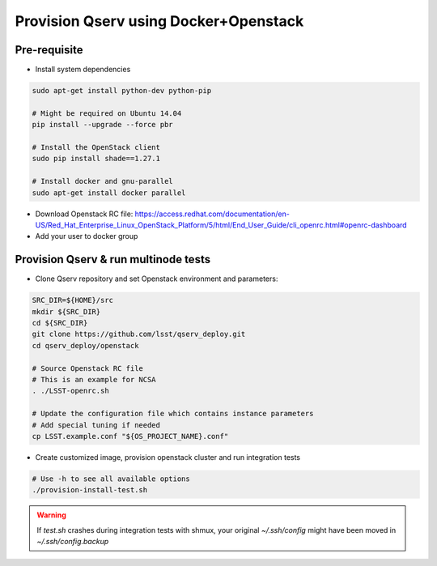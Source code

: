 **************************************
Provision Qserv using Docker+Openstack
**************************************

Pre-requisite
-------------

* Install system dependencies

.. code-block:: bash

   sudo apt-get install python-dev python-pip

   # Might be required on Ubuntu 14.04
   pip install --upgrade --force pbr

   # Install the OpenStack client
   sudo pip install shade==1.27.1

   # Install docker and gnu-parallel
   sudo apt-get install docker parallel

* Download Openstack RC file: https://access.redhat.com/documentation/en-US/Red_Hat_Enterprise_Linux_OpenStack_Platform/5/html/End_User_Guide/cli_openrc.html#openrc-dashboard

* Add your user to docker group


Provision Qserv & run multinode tests
-------------------------------------

* Clone Qserv repository and set Openstack environment and parameters:

.. code-block:: bash

   SRC_DIR=${HOME}/src
   mkdir ${SRC_DIR}
   cd ${SRC_DIR}
   git clone https://github.com/lsst/qserv_deploy.git
   cd qserv_deploy/openstack

   # Source Openstack RC file
   # This is an example for NCSA
   . ./LSST-openrc.sh

   # Update the configuration file which contains instance parameters
   # Add special tuning if needed
   cp LSST.example.conf "${OS_PROJECT_NAME}.conf"

* Create customized image, provision openstack cluster and run integration tests

.. code-block:: bash

    # Use -h to see all available options
    ./provision-install-test.sh

.. warning::
   If `test.sh` crashes during integration tests with shmux,
   your original `~/.ssh/config` might have been moved in `~/.ssh/config.backup`

